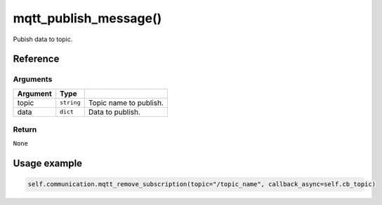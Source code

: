 ==============================
mqtt_publish_message()
==============================

.. raw:: html

    <hr/>


Pubish data to topic.

Reference
==========

Arguments
-----------

======== ========== ======================
Argument Type       
======== ========== ======================
topic    ``string`` Topic name to publish.
data     ``dict``   Data to publish.
======== ========== ======================

Return
----------

``None``

Usage example
================

.. code:: python

   self.communication.mqtt_remove_subscription(topic="/topic_name", callback_async=self.cb_topic)
